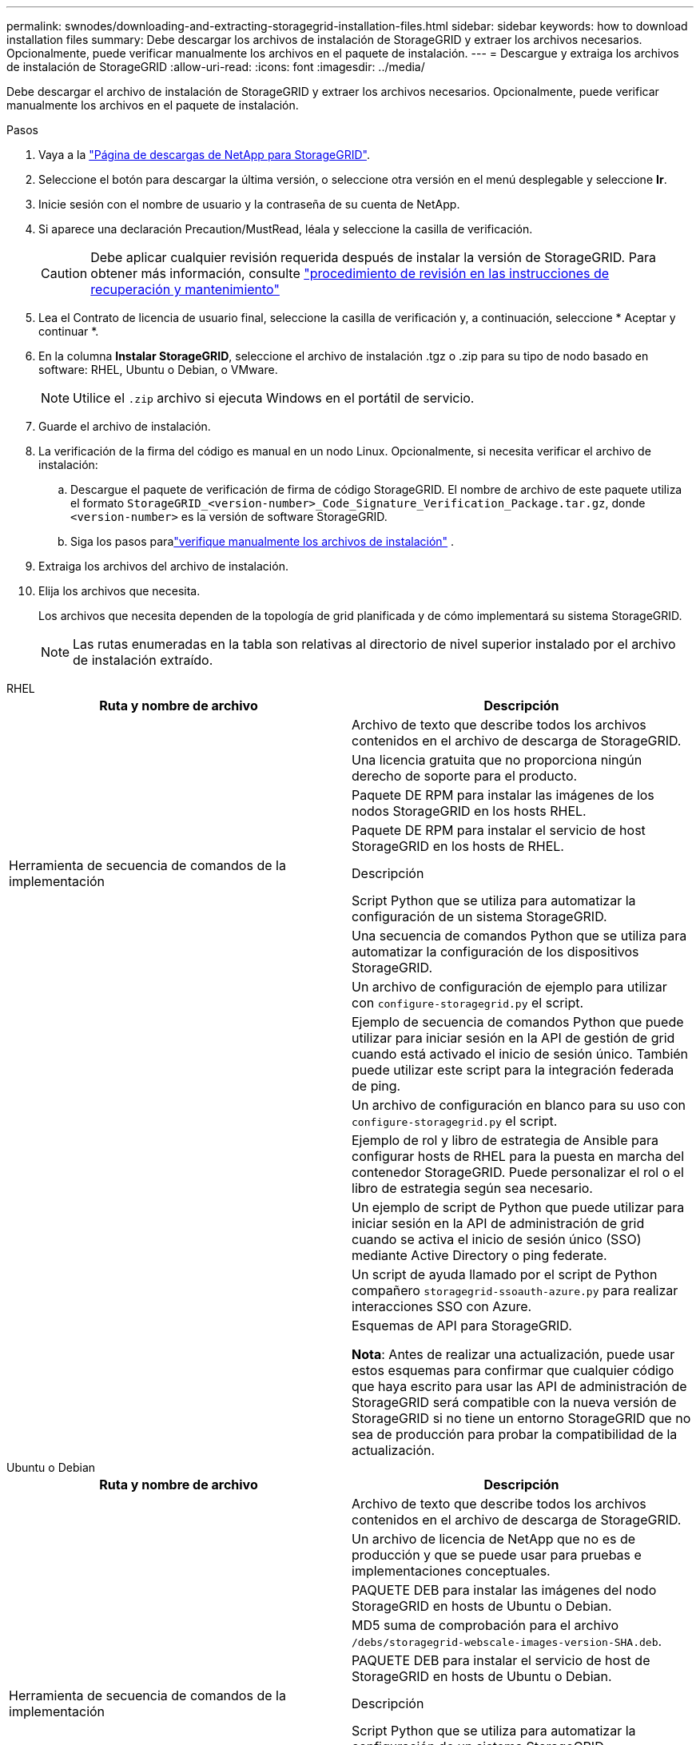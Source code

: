 ---
permalink: swnodes/downloading-and-extracting-storagegrid-installation-files.html 
sidebar: sidebar 
keywords: how to download installation files 
summary: Debe descargar los archivos de instalación de StorageGRID y extraer los archivos necesarios.  Opcionalmente, puede verificar manualmente los archivos en el paquete de instalación. 
---
= Descargue y extraiga los archivos de instalación de StorageGRID
:allow-uri-read: 
:icons: font
:imagesdir: ../media/


[role="lead"]
Debe descargar el archivo de instalación de StorageGRID y extraer los archivos necesarios. Opcionalmente, puede verificar manualmente los archivos en el paquete de instalación.

.Pasos
. Vaya a la https://mysupport.netapp.com/site/products/all/details/storagegrid/downloads-tab["Página de descargas de NetApp para StorageGRID"^].
. Seleccione el botón para descargar la última versión, o seleccione otra versión en el menú desplegable y seleccione *Ir*.
. Inicie sesión con el nombre de usuario y la contraseña de su cuenta de NetApp.
. Si aparece una declaración Precaution/MustRead, léala y seleccione la casilla de verificación.
+

CAUTION: Debe aplicar cualquier revisión requerida después de instalar la versión de StorageGRID. Para obtener más información, consulte link:../maintain/storagegrid-hotfix-procedure.html["procedimiento de revisión en las instrucciones de recuperación y mantenimiento"]

. Lea el Contrato de licencia de usuario final, seleccione la casilla de verificación y, a continuación, seleccione * Aceptar y continuar *.
. En la columna *Instalar StorageGRID*, seleccione el archivo de instalación .tgz o .zip para su tipo de nodo basado en software: RHEL, Ubuntu o Debian, o VMware.
+

NOTE: Utilice el `.zip` archivo si ejecuta Windows en el portátil de servicio.

. Guarde el archivo de instalación.
. [[download-verification-package]]La verificación de la firma del código es manual en un nodo Linux.  Opcionalmente, si necesita verificar el archivo de instalación:
+
.. Descargue el paquete de verificación de firma de código StorageGRID. El nombre de archivo de este paquete utiliza el formato `StorageGRID_<version-number>_Code_Signature_Verification_Package.tar.gz`, donde `<version-number>` es la versión de software StorageGRID.
.. Siga los pasos paralink:download-files-verify.html["verifique manualmente los archivos de instalación"] .


. Extraiga los archivos del archivo de instalación.
. Elija los archivos que necesita.
+
Los archivos que necesita dependen de la topología de grid planificada y de cómo implementará su sistema StorageGRID.

+

NOTE: Las rutas enumeradas en la tabla son relativas al directorio de nivel superior instalado por el archivo de instalación extraído.



[role="tabbed-block"]
====
.RHEL
--
[cols="1a,1a"]
|===
| Ruta y nombre de archivo | Descripción 


| ./rpms/README  a| 
Archivo de texto que describe todos los archivos contenidos en el archivo de descarga de StorageGRID.



| ./rpms/NLF000000.txt  a| 
Una licencia gratuita que no proporciona ningún derecho de soporte para el producto.



| ./rpms/StorageGRID-Webscale-Images-_version_-SHA.rpm  a| 
Paquete DE RPM para instalar las imágenes de los nodos StorageGRID en los hosts RHEL.



| ./rpms/StorageGRID-Webscale-Service-_version_-SHA.rpm  a| 
Paquete DE RPM para instalar el servicio de host StorageGRID en los hosts de RHEL.



| Herramienta de secuencia de comandos de la implementación | Descripción 


| ./rpms/configure-storagegrid.py  a| 
Script Python que se utiliza para automatizar la configuración de un sistema StorageGRID.



| ./rpms/configure-sga.py  a| 
Una secuencia de comandos Python que se utiliza para automatizar la configuración de los dispositivos StorageGRID.



| ./rpms/configure-storagegrid.sample.json  a| 
Un archivo de configuración de ejemplo para utilizar con `configure-storagegrid.py` el script.



| ./rpms/storagegrid-ssoauth.py  a| 
Ejemplo de secuencia de comandos Python que puede utilizar para iniciar sesión en la API de gestión de grid cuando está activado el inicio de sesión único. También puede utilizar este script para la integración federada de ping.



| ./rpms/configure-storagegrid.blank.json  a| 
Un archivo de configuración en blanco para su uso con `configure-storagegrid.py` el script.



| ./rpms/extras/ansible  a| 
Ejemplo de rol y libro de estrategia de Ansible para configurar hosts de RHEL para la puesta en marcha del contenedor StorageGRID. Puede personalizar el rol o el libro de estrategia según sea necesario.



| ./rpms/storagegrid-ssoauth-azure.py  a| 
Un ejemplo de script de Python que puede utilizar para iniciar sesión en la API de administración de grid cuando se activa el inicio de sesión único (SSO) mediante Active Directory o ping federate.



| ./rpms/storagegrid-ssoauth-azure.js  a| 
Un script de ayuda llamado por el script de Python compañero `storagegrid-ssoauth-azure.py` para realizar interacciones SSO con Azure.



| ./rpms/extras/esquemas api  a| 
Esquemas de API para StorageGRID.

*Nota*: Antes de realizar una actualización, puede usar estos esquemas para confirmar que cualquier código que haya escrito para usar las API de administración de StorageGRID será compatible con la nueva versión de StorageGRID si no tiene un entorno StorageGRID que no sea de producción para probar la compatibilidad de la actualización.

|===
--
.Ubuntu o Debian
--
[cols="1a,1a"]
|===
| Ruta y nombre de archivo | Descripción 


| ./debs/README  a| 
Archivo de texto que describe todos los archivos contenidos en el archivo de descarga de StorageGRID.



| ./debs/NLF000000.txt  a| 
Un archivo de licencia de NetApp que no es de producción y que se puede usar para pruebas e implementaciones conceptuales.



| ./debs/storagegrid-webscale-images-version-SHA.deb  a| 
PAQUETE DEB para instalar las imágenes del nodo StorageGRID en hosts de Ubuntu o Debian.



| ./debs/storagegrid-webscale-images-version-SHA.deb.md5  a| 
MD5 suma de comprobación para el archivo `/debs/storagegrid-webscale-images-version-SHA.deb`.



| ./debs/storagegrid-webscale-service-version-SHA.deb  a| 
PAQUETE DEB para instalar el servicio de host de StorageGRID en hosts de Ubuntu o Debian.



| Herramienta de secuencia de comandos de la implementación | Descripción 


| ./debs/configure-storagegrid.py  a| 
Script Python que se utiliza para automatizar la configuración de un sistema StorageGRID.



| ./debs/configure-sga.py  a| 
Una secuencia de comandos Python que se utiliza para automatizar la configuración de los dispositivos StorageGRID.



| ./debs/storagegrid-ssoauth.py  a| 
Ejemplo de secuencia de comandos Python que puede utilizar para iniciar sesión en la API de gestión de grid cuando está activado el inicio de sesión único. También puede utilizar este script para la integración federada de ping.



| ./debs/configure-storagegrid.sample.json  a| 
Un archivo de configuración de ejemplo para utilizar con `configure-storagegrid.py` el script.



| ./debs/configure-storagegrid.blank.json  a| 
Un archivo de configuración en blanco para su uso con `configure-storagegrid.py` el script.



| ./débitos/extras/ansible  a| 
Ejemplo de rol de Ansible y libro de aplicaciones para configurar hosts Ubuntu o Debian para la implementación del contenedor StorageGRID. Puede personalizar el rol o el libro de estrategia según sea necesario.



| ./debs/storagegrid-ssoauth-azure.py  a| 
Un ejemplo de script de Python que puede utilizar para iniciar sesión en la API de administración de grid cuando se activa el inicio de sesión único (SSO) mediante Active Directory o ping federate.



| ./debs/storagegrid-ssoauth-azure.js  a| 
Un script de ayuda llamado por el script de Python compañero `storagegrid-ssoauth-azure.py` para realizar interacciones SSO con Azure.



| ./debs/extras/esquemas api  a| 
Esquemas de API para StorageGRID.

*Nota*: Antes de realizar una actualización, puede usar estos esquemas para confirmar que cualquier código que haya escrito para usar las API de administración de StorageGRID será compatible con la nueva versión de StorageGRID si no tiene un entorno StorageGRID que no sea de producción para probar la compatibilidad de la actualización.

|===
--
.VMware
--
[cols="1a,1a"]
|===
| Ruta y nombre de archivo | Descripción 


| ./vsphere/README  a| 
Archivo de texto que describe todos los archivos contenidos en el archivo de descarga de StorageGRID.



| ./vsphere/NLF000000.txt  a| 
Una licencia gratuita que no proporciona ningún derecho de soporte para el producto.



| ./vsphere/NetApp-SG-version-SHA.vmdk  a| 
El archivo de disco de máquina virtual que se usa como plantilla para crear máquinas virtuales del nodo de grid.



| ./vsphere/vsphere-primary-admin.ovf ./vsphere/vsphere-primary-admin.mf  a| 
El archivo de plantilla Open Virtualization Format (`.ovf`) y el archivo de manifiesto (`.mf`) para desplegar el nodo de administración principal.



| ./vsphere/vsphere-non-primary-admin.ovf ./vsphere/vsphere-non-primary-admin.mf  a| 
El archivo de plantilla (`.ovf`) y el archivo de manifiesto (`.mf`) para desplegar nodos de administración no principales.



| ./vsphere/vsphere-gateway.ovf ./vsphere/vsphere-gateway.mf  a| 
El archivo de plantilla (`.ovf`) y el archivo de manifiesto (`.mf`) para desplegar nodos de gateway.



| ./vsphere/vsphere-storage.ovf ./vsphere/vsphere-storage.mf  a| 
El archivo de plantilla (`.ovf`) y el archivo de manifiesto (`.mf`) para desplegar nodos de almacenamiento basados en máquina virtual.



| Herramienta de secuencia de comandos de la implementación | Descripción 


| ./vsphere/deploy-vsphere-ovftool.sh  a| 
Una secuencia de comandos de shell Bash que se utiliza para automatizar la implementación de nodos de cuadrícula virtual.



| ./vsphere/deploy-vsphere-ovftool-sample.ini  a| 
Un archivo de configuración de ejemplo para utilizar con `deploy-vsphere-ovftool.sh` el script.



| ./vsphere/configure-storagegrid.py  a| 
Script Python que se utiliza para automatizar la configuración de un sistema StorageGRID.



| ./vsphere/configure-sga.py  a| 
Una secuencia de comandos Python que se utiliza para automatizar la configuración de los dispositivos StorageGRID.



| ./vsphere/storagegrid-ssoauth.py  a| 
Un ejemplo de script de Python que puede utilizar para iniciar sesión en la API de administración de grid cuando se activa el inicio de sesión único (SSO). También puede utilizar este script para la integración federada de ping.



| ./vsphere/configure-storagegrid.sample.json  a| 
Un archivo de configuración de ejemplo para utilizar con `configure-storagegrid.py` el script.



| ./vsphere/configure-storagegrid.blank.json  a| 
Un archivo de configuración en blanco para su uso con `configure-storagegrid.py` el script.



| ./vsphere/storagegrid-ssoauth-azure.py  a| 
Un ejemplo de script de Python que puede utilizar para iniciar sesión en la API de administración de grid cuando se activa el inicio de sesión único (SSO) mediante Active Directory o ping federate.



| ./vsphere/storagegrid-ssoauth-azure.js  a| 
Un script de ayuda llamado por el script de Python compañero `storagegrid-ssoauth-azure.py` para realizar interacciones SSO con Azure.



| ./vsphere/extras/esquemas api  a| 
Esquemas de API para StorageGRID.

*Nota*: Antes de realizar una actualización, puede usar estos esquemas para confirmar que cualquier código que haya escrito para usar las API de administración de StorageGRID será compatible con la nueva versión de StorageGRID si no tiene un entorno StorageGRID que no sea de producción para probar la compatibilidad de la actualización.

|===
--
====